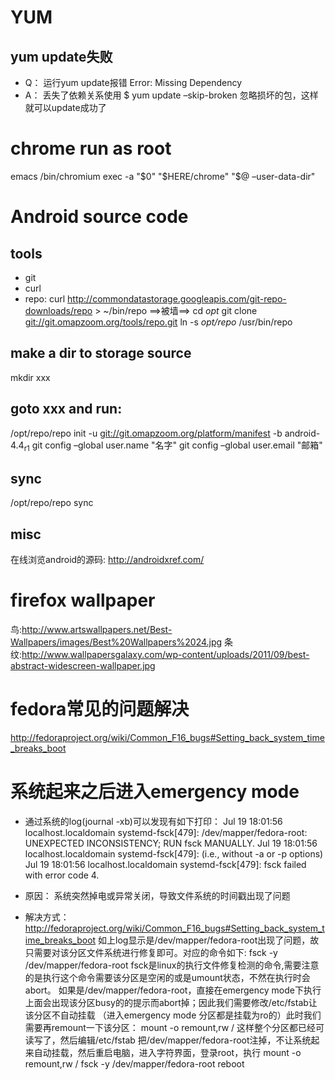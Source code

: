 * YUM
** yum update失败
   * Q：
     运行yum update报错
     Error: Missing Dependency
   * A：
     丢失了依赖关系使用
     $ yum update --skip-broken
     忽略损坏的包，这样就可以update成功了

* chrome run as root
  emacs /bin/chromium
  exec -a "$0" "$HERE/chrome" "$@ --user-data-dir"

* Android source code
** tools
   * git
   * curl
   * repo:
     curl http://commondatastorage.googleapis.com/git-repo-downloads/repo > ~/bin/repo ==>被墙==>
     cd /opt/
     git clone git://git.omapzoom.org/tools/repo.git
     ln -s /opt/repo/ /usr/bin/repo

** make a dir to storage source
   mkdir xxx

** goto xxx and run:
   /opt/repo/repo init -u git://git.omapzoom.org/platform/manifest -b android-4.4_r1
   git config --global user.name "名字"
   git config --global user.email "邮箱"

** sync
   /opt/repo/repo sync

** misc
   在线浏览android的源码:
   http://androidxref.com/

* firefox wallpaper
  鸟:http://www.artswallpapers.net/Best-Wallpapers/images/Best%20Wallpapers%2024.jpg
  条纹:http://www.wallpapersgalaxy.com/wp-content/uploads/2011/09/best-abstract-widescreen-wallpaper.jpg

* fedora常见的问题解决
  http://fedoraproject.org/wiki/Common_F16_bugs#Setting_back_system_time_breaks_boot

* 系统起来之后进入emergency mode
  * 通过系统的log(journal -xb)可以发现有如下打印：
    Jul 19 18:01:56 localhost.localdomain systemd-fsck[479]: /dev/mapper/fedora-root: UNEXPECTED INCONSISTENCY; RUN fsck MANUALLY.
    Jul 19 18:01:56 localhost.localdomain systemd-fsck[479]: (i.e., without -a or -p options)
    Jul 19 18:01:56 localhost.localdomain systemd-fsck[479]: fsck failed with error code 4.

  * 原因：
    系统突然掉电或异常关闭，导致文件系统的时间戳出现了问题

  * 解决方式：
    http://fedoraproject.org/wiki/Common_F16_bugs#Setting_back_system_time_breaks_boot
    如上log显示是/dev/mapper/fedora-root出现了问题，故只需要对该分区文件系统进行修复即可。对应的命令如下:
    fsck -y /dev/mapper/fedora-root
    fsck是linux的执行文件修复检测的命令,需要注意的是执行这个命令需要该分区是空闲的或是umount状态，不然在执行时会abort。
    如果是/dev/mapper/fedora-root，直接在emergency mode下执行上面会出现该分区busy的的提示而abort掉；因此我们需要修改/etc/fstab让该分区不自动挂载
    （进入emergency mode 分区都是挂载为ro的）此时我们需要再remount一下该分区：
    mount -o remount,rw /
    这样整个分区都已经可读写了，然后编辑/etc/fstab 把/dev/mapper/fedora-root注掉，不让系统起来自动挂载，然后重启电脑，进入字符界面，登录root，执行
    mount -o remount,rw /
    fsck -y /dev/mapper/fedora-root
    reboot


